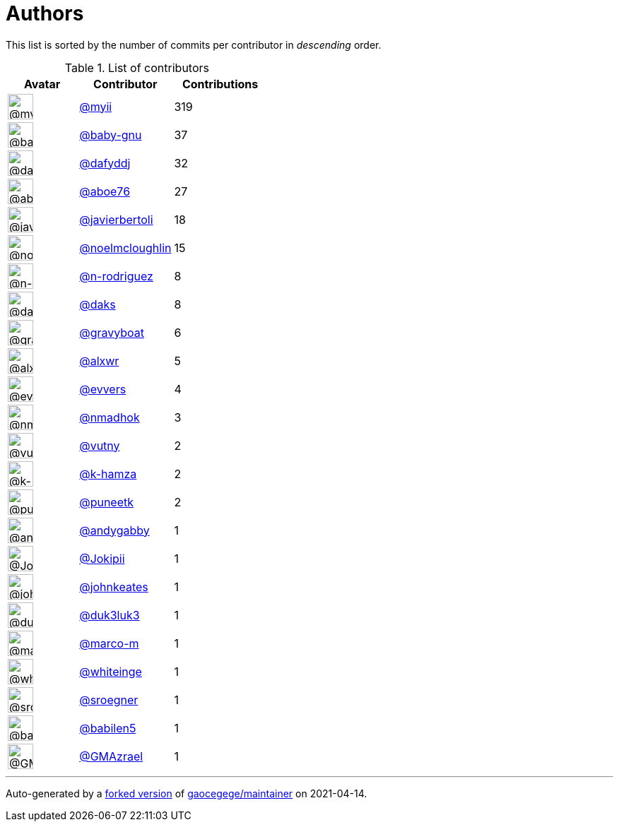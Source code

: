= Authors

This list is sorted by the number of commits per contributor in
_descending_ order.

.List of contributors
[format="psv", separator="|", options="header", cols="^.<30a,<.<40a,^.<40d", width="100"]
|===
^.^|Avatar
<.^|Contributor
^.^|Contributions

|image::https://avatars.githubusercontent.com/u/10231489?v=4[@myii,36,36]
|https://github.com/myii[@myii]
|319 

|image::https://avatars.githubusercontent.com/u/1233212?v=4[@baby-gnu,36,36]
|https://github.com/baby-gnu[@baby-gnu]
|37

|image::https://avatars.githubusercontent.com/u/4195158?v=4[@dafyddj,36,36]
|https://github.com/dafyddj[@dafyddj]
|32 

|image::https://avatars.githubusercontent.com/u/1800660?v=4[@aboe76,36,36]
|https://github.com/aboe76[@aboe76]
|27 

|image::https://avatars.githubusercontent.com/u/242396?v=4[@javierbertoli,36,36]
|https://github.com/javierbertoli[@javierbertoli]
|18

|image::https://avatars.githubusercontent.com/u/13322818?v=4[@noelmcloughlin,36,36]
|https://github.com/noelmcloughlin[@noelmcloughlin]
|15

|image::https://avatars.githubusercontent.com/u/3433835?v=4[@n-rodriguez,36,36]
|https://github.com/n-rodriguez[@n-rodriguez]
|8

|image::https://avatars.githubusercontent.com/u/52996?v=4[@daks,36,36]
|https://github.com/daks[@daks]
|8 

|image::https://avatars.githubusercontent.com/u/1396878?v=4[@gravyboat,36,36]
|https://github.com/gravyboat[@gravyboat]
|6

|image::https://avatars.githubusercontent.com/u/1920805?v=4[@alxwr,36,36]
|https://github.com/alxwr[@alxwr]
|5 

|image::https://avatars.githubusercontent.com/u/4542588?v=4[@evvers,36,36]
|https://github.com/evvers[@evvers]
|4 

|image::https://avatars.githubusercontent.com/u/3374962?v=4[@nmadhok,36,36]
|https://github.com/nmadhok[@nmadhok]
|3 

|image::https://avatars.githubusercontent.com/u/16338056?v=4[@vutny,36,36]
|https://github.com/vutny[@vutny]
|2 

|image::https://avatars.githubusercontent.com/u/29522418?v=4[@k-hamza,36,36]
|https://github.com/k-hamza[@k-hamza]
|2 

|image::https://avatars.githubusercontent.com/u/528061?v=4[@puneetk,36,36]
|https://github.com/puneetk[@puneetk]
|2 

|image::https://avatars.githubusercontent.com/u/3536289?v=4[@andygabby,36,36]
|https://github.com/andygabby[@andygabby]
|1

|image::https://avatars.githubusercontent.com/u/1269218?v=4[@Jokipii,36,36]
|https://github.com/Jokipii[@Jokipii]
|1 

|image::https://avatars.githubusercontent.com/u/5306980?v=4[@johnkeates,36,36]
|https://github.com/johnkeates[@johnkeates]
|1

|image::https://avatars.githubusercontent.com/u/611471?v=4[@duk3luk3,36,36]
|https://github.com/duk3luk3[@duk3luk3]
|1 

|image::https://avatars.githubusercontent.com/u/3075069?v=4[@marco-m,36,36]
|https://github.com/marco-m[@marco-m]
|1 

|image::https://avatars.githubusercontent.com/u/91293?v=4[@whiteinge,36,36]
|https://github.com/whiteinge[@whiteinge]
|1

|image::https://avatars.githubusercontent.com/u/22272?v=4[@sroegner,36,36]
|https://github.com/sroegner[@sroegner]
|1 

|image::https://avatars.githubusercontent.com/u/117961?v=4[@babilen5,36,36]
|https://github.com/babilen5[@babilen5]
|1 

|image::https://avatars.githubusercontent.com/u/2205993?v=4[@GMAzrael,36,36]
|https://github.com/GMAzrael[@GMAzrael]
|1
|===

'''''

Auto-generated by a https://github.com/myii/maintainer[forked version]
of https://github.com/gaocegege/maintainer[gaocegege/maintainer] on
2021-04-14.
